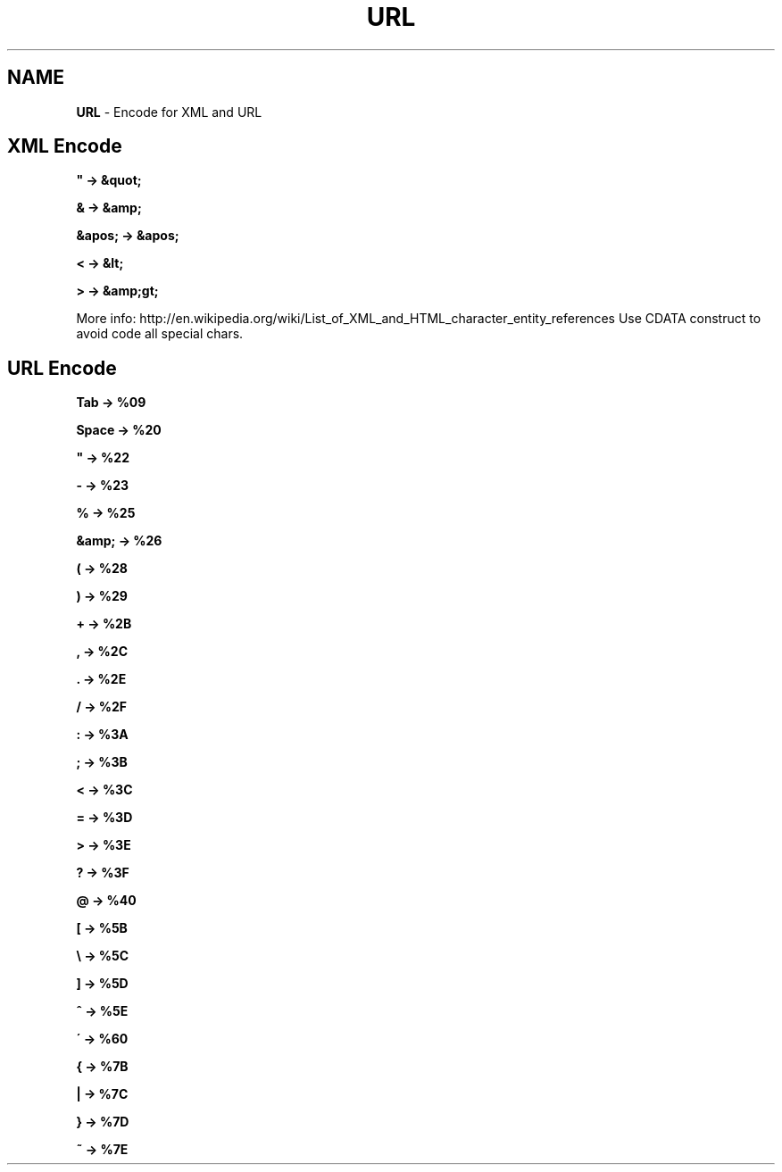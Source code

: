 .\" generated with Ronn/v0.7.3
.\" http://github.com/rtomayko/ronn/tree/0.7.3
.
.TH "URL" "1" "June 2017" "Filippo Squillace" "xml-url"
.
.SH "NAME"
\fBURL\fR \- Encode for XML and URL
.
.SH "XML Encode"
\fB" \-> &quot;\fR
.
.P
\fB& \-> &amp;\fR
.
.P
\fB&apos; \-> &apos;\fR
.
.P
\fB< \-> &lt;\fR
.
.P
\fB> \-> &amp;gt;\fR
.
.P
More info: http://en\.wikipedia\.org/wiki/List_of_XML_and_HTML_character_entity_references Use CDATA construct to avoid code all special chars\.
.
.SH "URL Encode"
\fBTab \-> %09\fR
.
.P
\fBSpace \-> %20\fR
.
.P
\fB" \-> %22\fR
.
.P
\fB\- \-> %23\fR
.
.P
\fB% \-> %25\fR
.
.P
\fB&amp; \-> %26\fR
.
.P
\fB( \-> %28\fR
.
.P
\fB) \-> %29\fR
.
.P
\fB+ \-> %2B\fR
.
.P
\fB, \-> %2C\fR
.
.P
\fB\. \-> %2E\fR
.
.P
\fB/ \-> %2F\fR
.
.P
\fB: \-> %3A\fR
.
.P
\fB; \-> %3B\fR
.
.P
\fB< \-> %3C\fR
.
.P
\fB= \-> %3D\fR
.
.P
\fB> \-> %3E\fR
.
.P
\fB? \-> %3F\fR
.
.P
\fB@ \-> %40\fR
.
.P
\fB[ \-> %5B\fR
.
.P
\fB\e \-> %5C\fR
.
.P
\fB] \-> %5D\fR
.
.P
\fB^ \-> %5E\fR
.
.P
\fB\' \-> %60\fR
.
.P
\fB{ \-> %7B\fR
.
.P
\fB| \-> %7C\fR
.
.P
\fB} \-> %7D\fR
.
.P
\fB~ \-> %7E\fR
